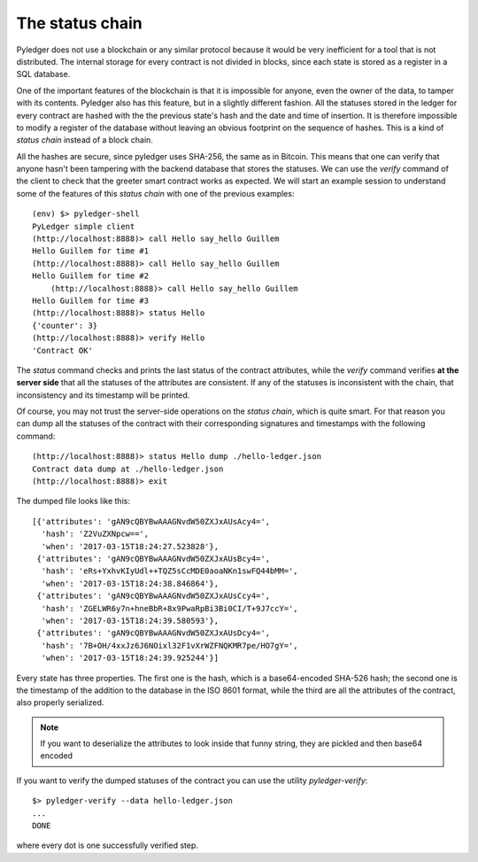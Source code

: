 The status chain
================

Pyledger does not use a blockchain or any similar protocol because it would
be very inefficient for a tool that is not distributed. The internal storage
for every contract is not divided in blocks, since each state is stored as a
register in a SQL database.

One of the important features of the blockchain is that it is impossible for
anyone, even the owner of the data, to tamper with its contents. Pyledger
also has this feature, but in a slightly different fashion. All the statuses
stored in the ledger for every contract are hashed with the the previous
state's hash and the date and time of insertion. It is
therefore impossible to modify a register of the database without leaving
an obvious footprint on the sequence of hashes. This is a kind
of *status chain* instead of a block chain.

All the hashes are secure, since pyledger uses SHA-256, the same as in
Bitcoin. This means that one can verify that anyone hasn't been tampering
with the backend database that stores the statuses. We can use the *verify*
command of the client to check that the greeter smart contract works as
expected. We will start an example session to understand some of the features
of this *status chain* with one of the previous examples::

    (env) $> pyledger-shell
    PyLedger simple client
    (http://localhost:8888)> call Hello say_hello Guillem
    Hello Guillem for time #1
    (http://localhost:8888)> call Hello say_hello Guillem
    Hello Guillem for time #2
        (http://localhost:8888)> call Hello say_hello Guillem
    Hello Guillem for time #3
    (http://localhost:8888)> status Hello
    {'counter': 3}
    (http://localhost:8888)> verify Hello
    'Contract OK'

The *status* command checks and prints the last status of the contract
attributes, while the *verify* command verifies **at the server side** that
all the statuses of the attributes are consistent. If any of the statuses
is inconsistent with the chain, that inconsistency and its timestamp will be
printed.

Of course, you may not trust the server-side operations on the *status
chain*, which is quite smart. For that reason you can dump all the statuses
of the contract with their corresponding signatures and timestamps with the
following command::

    (http://localhost:8888)> status Hello dump ./hello-ledger.json
    Contract data dump at ./hello-ledger.json
    (http://localhost:8888)> exit

The dumped file looks like this::

    [{'attributes': 'gAN9cQBYBwAAAGNvdW50ZXJxAUsAcy4=',
      'hash': 'Z2VuZXNpcw==',
      'when': '2017-03-15T18:24:27.523828'},
     {'attributes': 'gAN9cQBYBwAAAGNvdW50ZXJxAUsBcy4=',
      'hash': 'eRs+YxhvKIyUdl++TQZ5sCcMDE0aoaNKn1swFQ44bMM=',
      'when': '2017-03-15T18:24:38.846864'},
     {'attributes': 'gAN9cQBYBwAAAGNvdW50ZXJxAUsCcy4=',
      'hash': 'ZGELWR6y7n+hneBbR+8x9PwaRpBi3Bi0CI/T+9J7ccY=',
      'when': '2017-03-15T18:24:39.580593'},
     {'attributes': 'gAN9cQBYBwAAAGNvdW50ZXJxAUsDcy4=',
      'hash': '7B+OH/4xxJz6J6NOixl32F1vXrWZFNQKMR7pe/HO7gY=',
      'when': '2017-03-15T18:24:39.925244'}]

Every state has three properties. The first one is the hash, which is a
base64-encoded SHA-526 hash; the second one is the timestamp of the addition to
the database in the ISO 8601 format, while the third are all the attributes
of the contract, also properly serialized.

.. note::

   If you want to deserialize the attributes to look inside that funny
   string, they are pickled and then base64 encoded

If you want to verify the dumped statuses of the contract you can use the
utility *pyledger-verify*::

    $> pyledger-verify --data hello-ledger.json
    ...
    DONE

where every dot is one successfully verified step.